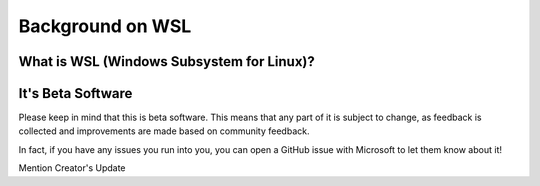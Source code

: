 Background on WSL
=================

What is WSL (Windows Subsystem for Linux)?
------------------------------------------

It's Beta Software
------------------

Please keep in mind that this is beta software. This means that any part of it is subject to change, as feedback is collected and improvements are made based on community feedback.

In fact, if you have any issues you run into you, you can open a GitHub issue with Microsoft to let them know about it!

Mention Creator's Update